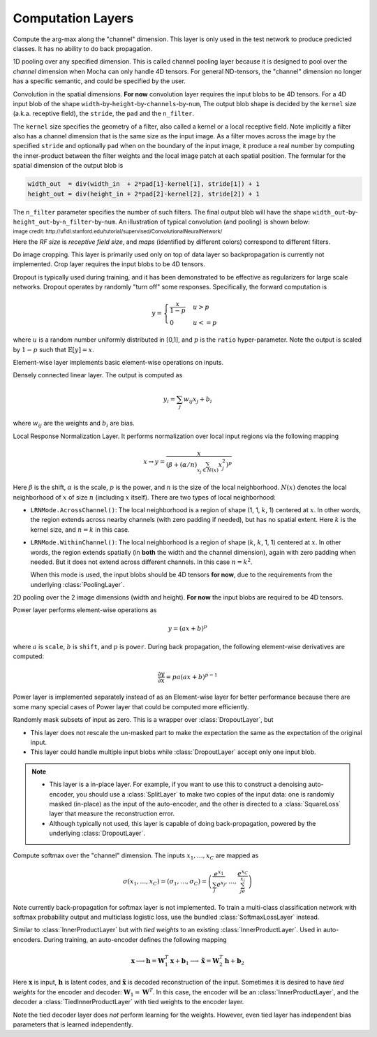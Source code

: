 Computation Layers
~~~~~~~~~~~~~~~~~~

.. class:: ArgmaxLayer

   Compute the arg-max along the "channel" dimension. This layer is only used in
   the test network to produce predicted classes. It has no ability to do back
   propagation.

   .. attribute:: dim

      Default ``-2`` (penultimate). Specify which dimension to operate on.

   .. attribute::
      tops
      bottoms

      Blob names for output and input. This layer could take multiple input
      blobs and produce the corresponding number of output blobs. The shapes of
      the input blobs do not need to be the same.

.. class:: ChannelPoolingLayer

   1D pooling over any specified dimension. This is called channel pooling layer
   because it is designed to pool over the *channel* dimension when Mocha can
   only handle 4D tensors. For general ND-tensors, the "channel" dimension no
   longer has a specific semantic, and could be specified by the user.

   .. attribute:: channel_dim

      Default ``-2`` (penultimate). Specify which dimension to pool over.

   .. attribute:: kernel

      Default 1, pooling kernel size.

   .. attribute:: stride

      Default 1, stride for pooling.

   .. attribute:: pad

      Default (0,0), a 2-tuple specifying padding in the front and the end.

   .. attribute:: pooling

      Default ``Pooling.Max()``. Specify the pooling function to use.

   .. attribute::
      tops
      bottoms

      Blob names for output and input. This layer could take multiple input
      blobs and produce the corresponding number of output blobs. The shapes of
      the input blobs do not need to be the same.

.. class:: ConvolutionLayer

   Convolution in the spatial dimensions. **For now** convolution layer
   requires the input blobs to be 4D tensors. For a 4D input blob of the shape
   ``width``-by-``height``-by-``channels``-by-``num``, The output blob shape is decided by the
   ``kernel`` size (a.k.a. receptive field), the ``stride``, the ``pad`` and the
   ``n_filter``.

   The ``kernel`` size specifies the geometry of a filter, also called a kernel or a local
   receptive field. Note implicitly a filter also has a channel dimension that
   is the same size as the input image. As a filter moves across the image by
   the specified ``stride`` and optionally ``pad`` when on the boundary of the
   input image, it produce a real number by computing the inner-product between the
   filter weights and the local image patch at each spatial position. The
   formular for the spatial dimension of the output blob is

   .. code-block:: julia

      width_out  = div(width_in  + 2*pad[1]-kernel[1], stride[1]) + 1
      height_out = div(height_in + 2*pad[2]-kernel[2], stride[2]) + 1

   The ``n_filter`` parameter specifies the number of such filters. The final
   output blob will have the shape
   ``width_out``-by-``height_out``-by-``n_filter``-by-``num``. An illustration
   of typical convolution (and pooling) is shown below:

   .. image:: ../images/cnn-layer.*

   :sub:`image credit:
   http://ufldl.stanford.edu/tutorial/supervised/ConvolutionalNeuralNetwork/`

   Here the *RF size* is *receptive field size*, and *maps* (identified by
   different colors) correspond to different filters.

   .. attribute:: param_key

      Default ``""``. The unique identifier for layers with shared parameters. When
      empty, the layer ``name`` is used as identifier instead.

   .. attribute:: kernel

      Default (1,1), a 2-tuple specifying the width and height of the
      convolution filters.

   .. attribute:: stride

      Default (1,1), a 2-tuple specifying the stride in the width and height
      dimensions, respectively.

   .. attribute:: pad

      Default (0,0), a 2-tuple specifying the two-sided padding in the width and
      height dimensions, respectively.

   .. attribute:: n_filter

      Default 1. Number of filters.

   .. attribute:: n_group

      Default 1. Number of groups. This number should divide both ``n_filter``
      and the number of channels in the input blob. This parameter will divide
      the input blob along the channel dimension into ``n_group`` groups. Each
      group will operate independently. Each group is assigned with ``n_filter``
      / ``n_group`` filters.

   .. attribute:: neuron

      Default ``Neurons.Identity()``, can be used to specify an activation
      function for the convolution outputs.

   .. attribute:: filter_init

      Default ``XavierInitializer()``. The :doc:`initializer
      </user-guide/initializer>` for the filters.

   .. attribute:: bias_init

      Default ``ConstantInitializer(0)``. The :doc:`initializer
      </user-guide/initializer>` for the bias.

   .. attribute:: filter_regu

      Default ``L2Regu(1)``, the regularizer for the filters.

   .. attribute:: bias_regu

      Default ``NoRegu()``, the regularizer for the bias.

   .. attribute:: filter_cons

      Default ``NoCons()``. :doc:`Norm constraint </user-guide/constraint>` for
      the filters.

   .. attribute:: bias_cons

      Default ``NoCons()``. Norm constraint for the bias. Typically no
      norm constraint should be applied to the bias.

   .. attribute:: filter_lr

      Default 1.0. The local learning rate for the filters.

   .. attribute:: bias_lr

      Default 2.0. The local learning rate for the bias.

   .. attribute::
      tops
      bottoms

      Blob names for output and input. This layer can take multiple input blobs
      and produce the corresponding number of output blobs. The shapes of the
      input blobs **must be the same**.

.. class:: CropLayer

   Do image cropping. This layer is primarily used only on top of data layer so
   backpropagation is currently not implemented. Crop layer requires the input
   blobs to be 4D tensors.

   .. attribute:: crop_size

      A (width, height) tuple of the size of the cropped image.

   .. attribute:: random_crop

      Default ``false``. When enabled, randomly place the cropping box instead
      of putting at the center. This is useful to produce random perturbation of
      the input images during training.

   .. attribute:: random_mirror

      Default ``faulse``. When enabled, randomly (with probability 0.5) mirror
      the input images (flip the width dimension).

   .. attribute::
      tops
      bottoms

      Blob names for output and input. This layer can take multiple input blobs
      and produce the corresponding number of output blobs. The shapes of the
      input blobs do not need to be the same as long as they are valid (not
      smaller than the shape specified in ``crop_size``).

.. class:: DropoutLayer

   Dropout is typically used during training, and it has been demonstrated to be
   effective as regularizers for large scale networks. Dropout operates by
   randomly "turn off" some responses. Specifically, the forward computation is

   .. math::

      y = \begin{cases}\frac{x}{1-p} & u > p \\ 0 & u <= p\end{cases}

   where :math:`u` is a random number uniformly distributed in [0,1], and
   :math:`p` is the ``ratio`` hyper-parameter. Note the output is scaled by
   :math:`1-p` such that :math:`\mathbb{E}[y] = x`.

   .. attribute:: ratio

      The probability :math:`p` of turning off a response. Or could also be
      interpreted as the ratio of all the responses that are turned off.

   .. attribute:: auto_scale

      Default ``true``. When turned off, does not scale the result by
      :math:`1/(1-p)`. This option is used when building :class:`RandomMaskLayer`.

   .. attribute:: bottoms

      The names of the input blobs dropout operates on. Note this is a *in-place
      layer*, so

      1. there is no ``tops`` property. The output blobs will be the same as the
         input blobs.
      2. It takes **only one** input blob.

.. class:: ElementWiseLayer

   Element-wise layer implements basic element-wise operations on inputs.

   .. attribute:: operation

      Element-wise operation. Built-in operations are in module
      ``ElementWiseFunctors``, including ``Add``, ``Subtract``, ``Multiply`` and
      ``Divide``.

   .. attribute:: tops

      Output blob names, only one output blob is allowed.

   .. attribute:: bottoms

      Input blob names, count must match the number of inputs ``operation`` takes.


.. class:: InnerProductLayer

   Densely connected linear layer. The output is computed as

   .. math::

      y_i = \sum_j w_{ij}x_j + b_i

   where :math:`w_{ij}` are the weights and :math:`b_i` are bias.

   .. attribute:: param_key

      Default ``""``. The unique identifier for layers with shared parameters. When
      empty, the layer ``name`` is used as identifier instead.

   .. attribute:: output_dim

      Output dimension of the linear map. The input dimension is automatically
      decided via the inputs.

   .. attribute:: weight_init

      Default ``XavierInitializer()``. Specify how the weights :math:`w_{ij}` should
      be initialized.

   .. attribute:: bias_init

      Default ``ConstantInitializer(0)``, initializing the bias :math:`b_i`
      to 0.

   .. attribute:: weight_regu

      Default ``L2Regu(1)``. :doc:`Regularizer </user-guide/regularizer>` for the weights.

   .. attribute:: bias_regu

      Default ``NoRegu()``. Regularizer for the bias. Typically no
      regularization should be applied to the bias.

   .. attribute:: weight_cons

      Default ``NoCons()``. :doc:`Norm constraint </user-guide/constraint>` for the weights.

   .. attribute:: bias_cons

      Default ``NoCons()``. Norm constraint for the bias. Typically no
      norm constraint should be applied to the bias.

   .. attribute:: weight_lr

      Default 1.0. The local learning rate for the weights.

   .. attribute:: bias_lr

      Default 2.0. The local learning rate for the bias.

   .. attribute:: neuron

      Default ``Neurons.Identity()``, an optional :doc:`activation function
      </user-guide/neuron>` for the output of this layer.

   .. attribute::
      tops
      bottoms

      Blob names for output and input. This layer can take multiple input blobs
      and produce the corresponding number of output blobs. The feature
      dimensions (the product of the first N-1 dimensions) of all input blobs
      should be the same, but they could potentially have different batch sizes
      (the last dimension).

.. class:: LRNLayer

   Local Response Normalization Layer. It performs normalization over local
   input regions via the following mapping

   .. math::

      x \rightarrow y = \frac{x}{\left( \beta + (\alpha/n)\sum_{x_j\in N(x)}x_j^2
      \right)^p}

   Here :math:`\beta` is the shift, :math:`\alpha` is the scale, :math:`p` is
   the power, and :math:`n` is the size of the local neighborhood. :math:`N(x)`
   denotes the local neighborhood of :math:`x` of size :math:`n` (including
   :math:`x` itself). There are two types of local neighborhood:

   * ``LRNMode.AcrossChannel()``: The local neighborhood is a region of shape
     (1, 1, :math:`k`, 1) centered at :math:`x`. In other words, the region
     extends across nearby channels (with zero padding if needed), but has no
     spatial extent. Here :math:`k` is the kernel size, and :math:`n=k` in this
     case.
   * ``LRNMode.WithinChannel()``: The local neighborhood is a region of shape
     (:math:`k`, :math:`k`, 1, 1) centered at :math:`x`. In other words, the
     region extends spatially (in **both** the width and the channel dimension),
     again with zero padding when needed. But it does not extend across
     different channels. In this case :math:`n=k^2`.

     When this mode is used, the input blobs should be 4D tensors **for now**,
     due to the requirements from the underlying :class:`PoolingLayer`.

   .. attribute:: kernel

      Default 5, an integer indicating the kernel size. See :math:`k` in the
      descriptions above.

   .. attribute:: scale

      Default 1.

   .. attribute:: shift

      Default 1 (yes, 1, not 0).

   .. attribute:: power

      Default 0.75.

   .. attribute:: mode

      Default ``LRNMode.AcrossChannel()``.

   .. attribute::
      tops
      bottoms

      Names for output and input blobs. Only **one** input and **one** output blob are
      allowed.

.. class:: PoolingLayer

   2D pooling over the 2 image dimensions (width and height). **For now** the
   input blobs are required to be 4D tensors.

   .. attribute:: kernel

      Default (1,1), a 2-tuple of integers specifying pooling kernel width and
      height, respectively.

   .. attribute:: stride

      Default (1,1), a 2-tuple of integers specifying pooling stride in the
      width and height dimensions respectively.

   .. attribute:: pad

      Default (0,0), a 2-tuple of integers specifying the padding in the width and
      height dimensions respectively. Paddings are two-sided, so a pad of (1,0)
      will pad one pixel in both the left and the right boundary of an image.

   .. attribute:: pooling

      Default ``Pooling.Max()``. Specify the pooling operation to use.

   .. attribute::
      tops
      bottoms

      Blob names for output and input. This layer could take multiple input
      blobs and produce the corresponding number of output blobs. The shapes of
      the input blobs do not need to be the same.

.. class:: PowerLayer

   Power layer performs element-wise operations as

   .. math::

     y = (ax + b)^p

   where :math:`a` is ``scale``, :math:`b` is ``shift``, and :math:`p` is
   ``power``. During back propagation, the following element-wise derivatives are
   computed:

   .. math::

     \frac{\partial y}{\partial x} = pa(ax + b)^{p-1}

   Power layer is implemented separately instead of as an Element-wise layer
   for better performance because there are some many special cases of Power layer that
   could be computed more efficiently.

   .. attribute:: power

      Default 1

   .. attribute:: scale

      Default 1

   .. attribute:: shift

      Default 0

   .. attribute::
      tops
      bottoms

      Blob names for output and input. This layer could take multiple input
      blobs and produce the corresponding number of output blobs. The shapes of
      the input blobs do not need to be the same.

.. class:: RandomMaskLayer

   Randomly mask subsets of input as zero. This is a wrapper over
   :class:`DropoutLayer`, but

   * This layer does not rescale the un-masked part to make the expectation the
     same as the expectation of the original input.
   * This layer could handle multiple input blobs while :class:`DropoutLayer`
     accept only one input blob.

   .. note::

      * This layer is a in-place layer. For example, if you want to use this to
        construct a denoising auto-encoder, you should use a :class:`SplitLayer`
        to make two copies of the input data: one is randomly masked (in-place)
        as the input of the auto-encoder, and the other is directed to
        a :class:`SquareLoss` layer that measure the reconstruction error.
      * Although typically not used, this layer is capable of doing
        back-propagation, powered by the underlying :class:`DropoutLayer`.

.. class:: SoftmaxLayer

   Compute softmax over the "channel" dimension. The inputs :math:`x_1,\ldots,x_C`
   are mapped as

   .. math::

      \sigma(x_1,\ldots,x_C) = (\sigma_1,\ldots,\sigma_C) = \left(\frac{e^{x_1}}{\sum_j
      e^{x_j}},\ldots,\frac{e^{x_C}}{\sum_je^{x_j}}\right)

   Note currently back-propagation for softmax layer is not implemented. To
   train a multi-class classification network with softmax probability output
   and multiclass logistic loss, use the bundled :class:`SoftmaxLossLayer`
   instead.

   .. attribute:: dim

      Default ``-2`` (penultimate). Specify the "channel" dim to operate along.

   .. attribute::
      tops
      bottoms

      Blob names for output and input. This layer could take multiple input
      blobs and produce the corresponding number of output blobs. The shapes of
      the input blobs do not need to be the same.

.. class:: TiedInnerProductLayer

   Similar to :class:`InnerProductLayer` but with *tied weights* to an existing
   :class:`InnerProductLayer`. Used in auto-encoders. During training, an
   auto-encoder defines the following mapping

   .. math::

      \mathbf{x} \longrightarrow \mathbf{h} = \mathbf{W}_1^T\mathbf{x}
      + \mathbf{b}_1 \longrightarrow \tilde{\mathbf{x}} = \mathbf{W}_2^T\mathbf{h}
        + \mathbf{b}_2

   Here :math:`\mathbf{x}` is input, :math:`\mathbf{h}` is latent codes, and
   :math:`\tilde{\mathbf{x}}` is decoded reconstruction of the input. Sometimes
   it is desired to have *tied weights* for the encoder and decoder:
   :math:`\mathbf{W}_1 = \mathbf{W}^T`. In this case, the encoder will be an
   :class:`InnerProductLayer`, and the decoder a :class:`TiedInnerProductLayer`
   with tied weights to the encoder layer.

   Note the tied decoder layer does *not* perform learning for the weights.
   However, even tied layer has independent bias parameters that is learned
   independently.

   .. attribute:: tied_param_key

      The ``param_key`` of the encoder layer that this layer wants to share tied
      wights with.

   .. attribute:: param_key

      Default ``""``. The unique identifier for layers with shared parameters.
      If empty, the layer ``name`` is used as identifier instead.

      .. tip::

         * ``param_key`` is used for :class:`TiedInnerProductLayer` to share
           parameters. For example, the same layer in a training net and in
           a validation / testing net use this mechanism to share parameters.
         * ``tied_param_key`` is used to find the :class:`InnerProductLayer` to
           enable *tied weights*. This should be equal to the ``param_key``
           property of the inner product layer you want to have tied weights
           with.

   .. attribute:: bias_init

      Default ``ConstantInitializer(0)``. The :doc:`initializer
      </user-guide/initializer>` for the bias.

   .. attribute:: bias_regu

      Default ``NoRegu()``, the regularizer for the bias.

   .. attribute:: bias_cons

      Default ``NoCons()``. Norm constraint for the bias. Typically no
      norm constraint should be applied to the bias.

   .. attribute:: bias_lr

      Default 2.0. The local learning rate for the bias.

   .. attribute:: neuron

      Default ``Neurons.Identity()``, an optional :doc:`activation function
      </user-guide/neuron>` for the output of this layer.

   .. attribute::
      tops
      bottoms

      Blob names for output and input. This layer can take multiple input blobs
      and produce the corresponding number of output blobs. The feature
      dimensions (the product of the first N-1 dimensions) of all input blobs
      should be the same, but they could potentially have different batch sizes
      (the last dimension).

